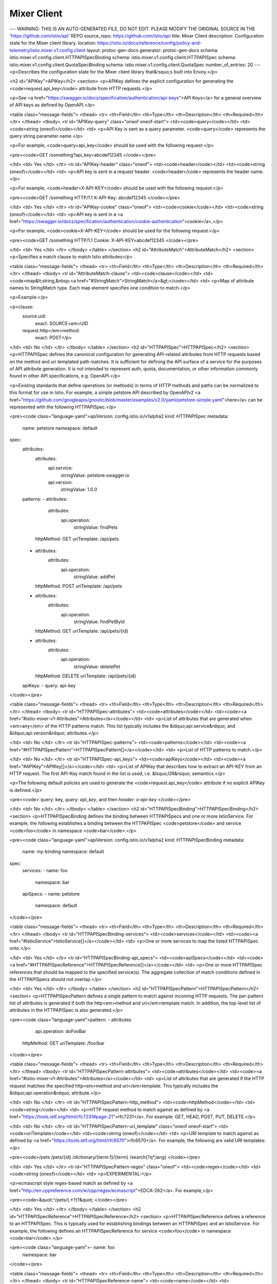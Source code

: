 Mixer Client
============================

---
WARNING: THIS IS AN AUTO-GENERATED FILE, DO NOT EDIT. PLEASE MODIFY THE ORIGINAL SOURCE IN THE 'https://github.com/istio/api' REPO
source_repo: https://github.com/istio/api
title: Mixer Client
description: Configuration state for the Mixer client library.
location: https://istio.io/docs/reference/config/policy-and-telemetry/istio.mixer.v1.config.client
layout: protoc-gen-docs
generator: protoc-gen-docs
schema: istio.mixer.v1.config.client.HTTPAPISpecBinding
schema: istio.mixer.v1.config.client.HTTPAPISpec
schema: istio.mixer.v1.config.client.QuotaSpecBinding
schema: istio.mixer.v1.config.client.QuotaSpec
number_of_entries: 20
---
<p>Describes the configuration state for the Mixer client library that&rsquo;s built into Envoy.</p>

<h2 id="APIKey">APIKey</h2>
<section>
<p>APIKey defines the explicit configuration for generating the
<code>request.api_key</code> attribute from HTTP requests.</p>

<p>See <a href="https://swagger.io/docs/specification/authentication/api-keys">API Keys</a>
for a general overview of API keys as defined by OpenAPI.</p>

<table class="message-fields">
<thead>
<tr>
<th>Field</th>
<th>Type</th>
<th>Description</th>
<th>Required</th>
</tr>
</thead>
<tbody>
<tr id="APIKey-query" class="oneof oneof-start">
<td><code>query</code></td>
<td><code>string (oneof)</code></td>
<td>
<p>API Key is sent as a query parameter. <code>query</code> represents the
query string parameter name.</p>

<p>For example, <code>query=api_key</code> should be used with the
following request:</p>

<pre><code>GET /something?api_key=abcdef12345
</code></pre>

</td>
<td>
Yes
</td>
</tr>
<tr id="APIKey-header" class="oneof">
<td><code>header</code></td>
<td><code>string (oneof)</code></td>
<td>
<p>API key is sent in a request header. <code>header</code> represents the
header name.</p>

<p>For example, <code>header=X-API-KEY</code> should be used with the
following request:</p>

<pre><code>GET /something HTTP/1.1
X-API-Key: abcdef12345
</code></pre>

</td>
<td>
Yes
</td>
</tr>
<tr id="APIKey-cookie" class="oneof">
<td><code>cookie</code></td>
<td><code>string (oneof)</code></td>
<td>
<p>API key is sent in a
<a href="https://swagger.io/docs/specification/authentication/cookie-authentication">cookie</a>,</p>

<p>For example, <code>cookie=X-API-KEY</code> should be used for the
following request:</p>

<pre><code>GET /something HTTP/1.1
Cookie: X-API-KEY=abcdef12345
</code></pre>

</td>
<td>
Yes
</td>
</tr>
</tbody>
</table>
</section>
<h2 id="AttributeMatch">AttributeMatch</h2>
<section>
<p>Specifies a match clause to match Istio attributes</p>

<table class="message-fields">
<thead>
<tr>
<th>Field</th>
<th>Type</th>
<th>Description</th>
<th>Required</th>
</tr>
</thead>
<tbody>
<tr id="AttributeMatch-clause">
<td><code>clause</code></td>
<td><code>map&lt;string,&nbsp;<a href="#StringMatch">StringMatch</a>&gt;</code></td>
<td>
<p>Map of attribute names to StringMatch type.
Each map element specifies one condition to match.</p>

<p>Example:</p>

<p>clause:
    source.uid:
      exact: SOURCE<em>UID
    request.http</em>method:
      exact: POST</p>

</td>
<td>
No
</td>
</tr>
</tbody>
</table>
</section>
<h2 id="HTTPAPISpec">HTTPAPISpec</h2>
<section>
<p>HTTPAPISpec defines the canonical configuration for generating
API-related attributes from HTTP requests based on the method and
uri templated path matches. It is sufficient for defining the API
surface of a service for the purposes of API attribute
generation. It is not intended to represent auth, quota,
documentation, or other information commonly found in other API
specifications, e.g. OpenAPI.</p>

<p>Existing standards that define operations (or methods) in terms of
HTTP methods and paths can be normalized to this format for use in
Istio. For example, a simple petstore API described by OpenAPIv2
<a href="https://github.com/googleapis/gnostic/blob/master/examples/v2.0/yaml/petstore-simple.yaml">here</a>
can be represented with the following HTTPAPISpec.</p>

<pre><code class="language-yaml">apiVersion: config.istio.io/v1alpha2
kind: HTTPAPISpec
metadata:
  name: petstore
  namespace: default
spec:
  attributes:
    attributes:
      api.service:
        stringValue: petstore.swagger.io
      api.version:
        stringValue: 1.0.0
  patterns:
  - attributes:
      attributes:
        api.operation:
          stringValue: findPets
    httpMethod: GET
    uriTemplate: /api/pets
  - attributes:
      attributes:
        api.operation:
          stringValue: addPet
    httpMethod: POST
    uriTemplate: /api/pets
  - attributes:
      attributes:
        api.operation:
          stringValue: findPetById
    httpMethod: GET
    uriTemplate: /api/pets/{id}
  - attributes:
      attributes:
        api.operation:
          stringValue: deletePet
    httpMethod: DELETE
    uriTemplate: /api/pets/{id}
  apiKeys:
  - query: api-key
</code></pre>

<table class="message-fields">
<thead>
<tr>
<th>Field</th>
<th>Type</th>
<th>Description</th>
<th>Required</th>
</tr>
</thead>
<tbody>
<tr id="HTTPAPISpec-attributes">
<td><code>attributes</code></td>
<td><code><a href="#istio-mixer-v1-Attributes">Attributes</a></code></td>
<td>
<p>List of attributes that are generated when <em>any</em> of the HTTP
patterns match. This list typically includes the &ldquo;api.service&rdquo;
and &ldquo;api.version&rdquo; attributes.</p>

</td>
<td>
No
</td>
</tr>
<tr id="HTTPAPISpec-patterns">
<td><code>patterns</code></td>
<td><code><a href="#HTTPAPISpecPattern">HTTPAPISpecPattern[]</a></code></td>
<td>
<p>List of HTTP patterns to match.</p>

</td>
<td>
No
</td>
</tr>
<tr id="HTTPAPISpec-api_keys">
<td><code>apiKeys</code></td>
<td><code><a href="#APIKey">APIKey[]</a></code></td>
<td>
<p>List of APIKey that describes how to extract an API-KEY from an
HTTP request. The first API-Key match found in the list is used,
i.e. &lsquo;OR&rsquo; semantics.</p>

<p>The following default policies are used to generate the
<code>request.api_key</code> attribute if no explicit APIKey is defined.</p>

<pre><code>`query: key, `query: api_key`, and then `header: x-api-key`
</code></pre>

</td>
<td>
No
</td>
</tr>
</tbody>
</table>
</section>
<h2 id="HTTPAPISpecBinding">HTTPAPISpecBinding</h2>
<section>
<p>HTTPAPISpecBinding defines the binding between HTTPAPISpecs and one or more
IstioService. For example, the following establishes a binding
between the HTTPAPISpec <code>petstore</code> and service <code>foo</code> in namespace <code>bar</code>.</p>

<pre><code class="language-yaml">apiVersion: config.istio.io/v1alpha2
kind: HTTPAPISpecBinding
metadata:
  name: my-binding
  namespace: default
spec:
  services:
  - name: foo
    namespace: bar
  apiSpecs:
  - name: petstore
    namespace: default
</code></pre>

<table class="message-fields">
<thead>
<tr>
<th>Field</th>
<th>Type</th>
<th>Description</th>
<th>Required</th>
</tr>
</thead>
<tbody>
<tr id="HTTPAPISpecBinding-services">
<td><code>services</code></td>
<td><code><a href="#IstioService">IstioService[]</a></code></td>
<td>
<p>One or more services to map the listed HTTPAPISpec onto.</p>

</td>
<td>
Yes
</td>
</tr>
<tr id="HTTPAPISpecBinding-api_specs">
<td><code>apiSpecs</code></td>
<td><code><a href="#HTTPAPISpecReference">HTTPAPISpecReference[]</a></code></td>
<td>
<p>One or more HTTPAPISpec references that should be mapped to
the specified service(s). The aggregate collection of match
conditions defined in the HTTPAPISpecs should not overlap.</p>

</td>
<td>
Yes
</td>
</tr>
</tbody>
</table>
</section>
<h2 id="HTTPAPISpecPattern">HTTPAPISpecPattern</h2>
<section>
<p>HTTPAPISpecPattern defines a single pattern to match against
incoming HTTP requests. The per-pattern list of attributes is
generated if both the http<em>method and uri</em>template match. In
addition, the top-level list of attributes in the HTTPAPISpec is also
generated.</p>

<pre><code class="language-yaml">pattern:
- attributes
    api.operation: doFooBar
  httpMethod: GET
  uriTemplate: /foo/bar
</code></pre>

<table class="message-fields">
<thead>
<tr>
<th>Field</th>
<th>Type</th>
<th>Description</th>
<th>Required</th>
</tr>
</thead>
<tbody>
<tr id="HTTPAPISpecPattern-attributes">
<td><code>attributes</code></td>
<td><code><a href="#istio-mixer-v1-Attributes">Attributes</a></code></td>
<td>
<p>List of attributes that are generated if the HTTP request matches
the specified http<em>method and uri</em>template. This typically
includes the &ldquo;api.operation&rdquo; attribute.</p>

</td>
<td>
No
</td>
</tr>
<tr id="HTTPAPISpecPattern-http_method">
<td><code>httpMethod</code></td>
<td><code>string</code></td>
<td>
<p>HTTP request method to match against as defined by
<a href="https://tools.ietf.org/html/rfc7231#page-21">rfc7231</a>. For
example: GET, HEAD, POST, PUT, DELETE.</p>

</td>
<td>
No
</td>
</tr>
<tr id="HTTPAPISpecPattern-uri_template" class="oneof oneof-start">
<td><code>uriTemplate</code></td>
<td><code>string (oneof)</code></td>
<td>
<p>URI template to match against as defined by
<a href="https://tools.ietf.org/html/rfc6570">rfc6570</a>. For example, the
following are valid URI templates:</p>

<pre><code>/pets
/pets/{id}
/dictionary/{term:1}/{term}
/search{?q*,lang}
</code></pre>

</td>
<td>
Yes
</td>
</tr>
<tr id="HTTPAPISpecPattern-regex" class="oneof">
<td><code>regex</code></td>
<td><code>string (oneof)</code></td>
<td>
<p>EXPERIMENTAL:</p>

<p>ecmascript style regex-based match as defined by
<a href="http://en.cppreference.com/w/cpp/regex/ecmascript">EDCA-262</a>. For
example,</p>

<pre><code>&quot;^/pets/(.*?)?&quot;
</code></pre>

</td>
<td>
Yes
</td>
</tr>
</tbody>
</table>
</section>
<h2 id="HTTPAPISpecReference">HTTPAPISpecReference</h2>
<section>
<p>HTTPAPISpecReference defines a reference to an HTTPAPISpec. This is
typically used for establishing bindings between an HTTPAPISpec and an
IstioService. For example, the following defines an
HTTPAPISpecReference for service <code>foo</code> in namespace <code>bar</code>.</p>

<pre><code class="language-yaml">- name: foo
  namespace: bar
</code></pre>

<table class="message-fields">
<thead>
<tr>
<th>Field</th>
<th>Type</th>
<th>Description</th>
<th>Required</th>
</tr>
</thead>
<tbody>
<tr id="HTTPAPISpecReference-name">
<td><code>name</code></td>
<td><code>string</code></td>
<td>
<p>The short name of the HTTPAPISpec. This is the resource
name defined by the metadata name field.</p>

</td>
<td>
Yes
</td>
</tr>
<tr id="HTTPAPISpecReference-namespace">
<td><code>namespace</code></td>
<td><code>string</code></td>
<td>
<p>Optional namespace of the HTTPAPISpec. Defaults to the encompassing
HTTPAPISpecBinding&rsquo;s metadata namespace field.</p>

</td>
<td>
No
</td>
</tr>
</tbody>
</table>
</section>
<h2 id="HttpClientConfig">HttpClientConfig</h2>
<section>
<p>Defines the client config for HTTP.</p>

<table class="message-fields">
<thead>
<tr>
<th>Field</th>
<th>Type</th>
<th>Description</th>
<th>Required</th>
</tr>
</thead>
<tbody>
<tr id="HttpClientConfig-transport">
<td><code>transport</code></td>
<td><code><a href="#TransportConfig">TransportConfig</a></code></td>
<td>
<p>The transport config.</p>

</td>
<td>
No
</td>
</tr>
<tr id="HttpClientConfig-service_configs">
<td><code>serviceConfigs</code></td>
<td><code>map&lt;string,&nbsp;<a href="#ServiceConfig">ServiceConfig</a>&gt;</code></td>
<td>
<p>Map of control configuration indexed by destination.service. This
is used to support per-service configuration for cases where a
mixerclient serves multiple services.</p>

</td>
<td>
No
</td>
</tr>
<tr id="HttpClientConfig-default_destination_service">
<td><code>defaultDestinationService</code></td>
<td><code>string</code></td>
<td>
<p>Default destination service name if none was specified in the
client request.</p>

</td>
<td>
No
</td>
</tr>
<tr id="HttpClientConfig-mixer_attributes">
<td><code>mixerAttributes</code></td>
<td><code><a href="#istio-mixer-v1-Attributes">Attributes</a></code></td>
<td>
<p>Default attributes to send to Mixer in both Check and
Report. This typically includes &ldquo;destination.ip&rdquo; and
&ldquo;destination.uid&rdquo; attributes.</p>

</td>
<td>
No
</td>
</tr>
<tr id="HttpClientConfig-forward_attributes">
<td><code>forwardAttributes</code></td>
<td><code><a href="#istio-mixer-v1-Attributes">Attributes</a></code></td>
<td>
<p>Default attributes to forward to upstream. This typically
includes the &ldquo;source.ip&rdquo; and &ldquo;source.uid&rdquo; attributes.</p>

</td>
<td>
No
</td>
</tr>
<tr id="HttpClientConfig-ignore_forwarded_attributes">
<td><code>ignoreForwardedAttributes</code></td>
<td><code>bool</code></td>
<td>
<p>Whether or not to use attributes forwarded in the request headers to
create the attribute bag to send to mixer. For intra-mesh traffic,
this should be set to &ldquo;false&rdquo;. For ingress/egress gateways, this
should be set to &ldquo;true&rdquo;.</p>

</td>
<td>
No
</td>
</tr>
</tbody>
</table>
</section>
<h2 id="IstioService">IstioService</h2>
<section>
<p>IstioService identifies a service and optionally service version.
The FQDN of the service is composed from the name, namespace, and implementation-specific domain suffix
(e.g. on Kubernetes, &ldquo;reviews&rdquo; + &ldquo;default&rdquo; + &ldquo;svc.cluster.local&rdquo; -&gt; &ldquo;reviews.default.svc.cluster.local&rdquo;).</p>

<table class="message-fields">
<thead>
<tr>
<th>Field</th>
<th>Type</th>
<th>Description</th>
<th>Required</th>
</tr>
</thead>
<tbody>
<tr id="IstioService-name">
<td><code>name</code></td>
<td><code>string</code></td>
<td>
<p>The short name of the service such as &ldquo;foo&rdquo;.</p>

</td>
<td>
No
</td>
</tr>
<tr id="IstioService-namespace">
<td><code>namespace</code></td>
<td><code>string</code></td>
<td>
<p>Optional namespace of the service. Defaults to value of metadata namespace field.</p>

</td>
<td>
No
</td>
</tr>
<tr id="IstioService-domain">
<td><code>domain</code></td>
<td><code>string</code></td>
<td>
<p>Domain suffix used to construct the service FQDN in implementations that support such specification.</p>

</td>
<td>
No
</td>
</tr>
<tr id="IstioService-service">
<td><code>service</code></td>
<td><code>string</code></td>
<td>
<p>The service FQDN.</p>

</td>
<td>
No
</td>
</tr>
<tr id="IstioService-labels">
<td><code>labels</code></td>
<td><code>map&lt;string,&nbsp;string&gt;</code></td>
<td>
<p>Optional one or more labels that uniquely identify the service version.</p>

<p><em>Note:</em> When used for a VirtualService destination, labels MUST be empty.</p>

</td>
<td>
No
</td>
</tr>
</tbody>
</table>
</section>
<h2 id="NetworkFailPolicy">NetworkFailPolicy</h2>
<section>
<p>Specifies the behavior when the client is unable to connect to Mixer.</p>

<table class="message-fields">
<thead>
<tr>
<th>Field</th>
<th>Type</th>
<th>Description</th>
<th>Required</th>
</tr>
</thead>
<tbody>
<tr id="NetworkFailPolicy-policy">
<td><code>policy</code></td>
<td><code><a href="#NetworkFailPolicy-FailPolicy">FailPolicy</a></code></td>
<td>
<p>Specifies the behavior when the client is unable to connect to Mixer.</p>

</td>
<td>
No
</td>
</tr>
<tr id="NetworkFailPolicy-max_retry">
<td><code>maxRetry</code></td>
<td><code>uint32</code></td>
<td>
<p>Max retries on transport error.</p>

</td>
<td>
No
</td>
</tr>
<tr id="NetworkFailPolicy-base_retry_wait">
<td><code>baseRetryWait</code></td>
<td><code><a href="https://developers.google.com/protocol-buffers/docs/reference/google.protobuf#duration">Duration</a></code></td>
<td>
<p>Base time to wait between retries.  Will be adjusted by exponential
backoff and jitter.</p>

</td>
<td>
No
</td>
</tr>
<tr id="NetworkFailPolicy-max_retry_wait">
<td><code>maxRetryWait</code></td>
<td><code><a href="https://developers.google.com/protocol-buffers/docs/reference/google.protobuf#duration">Duration</a></code></td>
<td>
<p>Max time to wait between retries.</p>

</td>
<td>
No
</td>
</tr>
</tbody>
</table>
</section>
<h2 id="NetworkFailPolicy-FailPolicy">NetworkFailPolicy.FailPolicy</h2>
<section>
<p>Describes the policy.</p>

<table class="enum-values">
<thead>
<tr>
<th>Name</th>
<th>Description</th>
</tr>
</thead>
<tbody>
<tr id="NetworkFailPolicy-FailPolicy-FAIL_OPEN">
<td><code>FAIL_OPEN</code></td>
<td>
<p>If network connection fails, request is allowed and delivered to the
service.</p>

</td>
</tr>
<tr id="NetworkFailPolicy-FailPolicy-FAIL_CLOSE">
<td><code>FAIL_CLOSE</code></td>
<td>
<p>If network connection fails, request is rejected.</p>

</td>
</tr>
</tbody>
</table>
</section>
<h2 id="Quota">Quota</h2>
<section>
<p>Specifies a quota to use with quota name and amount.</p>

<table class="message-fields">
<thead>
<tr>
<th>Field</th>
<th>Type</th>
<th>Description</th>
<th>Required</th>
</tr>
</thead>
<tbody>
<tr id="Quota-quota">
<td><code>quota</code></td>
<td><code>string</code></td>
<td>
<p>The quota name to charge</p>

</td>
<td>
No
</td>
</tr>
<tr id="Quota-charge">
<td><code>charge</code></td>
<td><code>int32</code></td>
<td>
<p>The quota amount to charge</p>

</td>
<td>
No
</td>
</tr>
</tbody>
</table>
</section>
<h2 id="QuotaRule">QuotaRule</h2>
<section>
<p>Specifies a rule with list of matches and list of quotas.
If any clause matched, the list of quotas will be used.</p>

<table class="message-fields">
<thead>
<tr>
<th>Field</th>
<th>Type</th>
<th>Description</th>
<th>Required</th>
</tr>
</thead>
<tbody>
<tr id="QuotaRule-match">
<td><code>match</code></td>
<td><code><a href="#AttributeMatch">AttributeMatch[]</a></code></td>
<td>
<p>If empty, match all request.
If any of match is true, it is matched.</p>

</td>
<td>
No
</td>
</tr>
<tr id="QuotaRule-quotas">
<td><code>quotas</code></td>
<td><code><a href="#Quota">Quota[]</a></code></td>
<td>
<p>The list of quotas to charge.</p>

</td>
<td>
No
</td>
</tr>
</tbody>
</table>
</section>
<h2 id="QuotaSpec">QuotaSpec</h2>
<section>
<p>Determines the quotas used for individual requests.</p>

<table class="message-fields">
<thead>
<tr>
<th>Field</th>
<th>Type</th>
<th>Description</th>
<th>Required</th>
</tr>
</thead>
<tbody>
<tr id="QuotaSpec-rules">
<td><code>rules</code></td>
<td><code><a href="#QuotaRule">QuotaRule[]</a></code></td>
<td>
<p>A list of Quota rules.</p>

</td>
<td>
No
</td>
</tr>
</tbody>
</table>
</section>
<h2 id="QuotaSpecBinding">QuotaSpecBinding</h2>
<section>
<p>QuotaSpecBinding defines the binding between QuotaSpecs and one or more
IstioService.</p>

<table class="message-fields">
<thead>
<tr>
<th>Field</th>
<th>Type</th>
<th>Description</th>
<th>Required</th>
</tr>
</thead>
<tbody>
<tr id="QuotaSpecBinding-services">
<td><code>services</code></td>
<td><code><a href="#IstioService">IstioService[]</a></code></td>
<td>
<p>One or more services to map the listed QuotaSpec onto.</p>

</td>
<td>
Yes
</td>
</tr>
<tr id="QuotaSpecBinding-quota_specs">
<td><code>quotaSpecs</code></td>
<td><code><a href="#QuotaSpecBinding-QuotaSpecReference">QuotaSpecReference[]</a></code></td>
<td>
<p>One or more QuotaSpec references that should be mapped to
the specified service(s). The aggregate collection of match
conditions defined in the QuotaSpecs should not overlap.</p>

</td>
<td>
Yes
</td>
</tr>
</tbody>
</table>
</section>
<h2 id="QuotaSpecBinding-QuotaSpecReference">QuotaSpecBinding.QuotaSpecReference</h2>
<section>
<p>QuotaSpecReference uniquely identifies the QuotaSpec used in the
Binding.</p>

<table class="message-fields">
<thead>
<tr>
<th>Field</th>
<th>Type</th>
<th>Description</th>
<th>Required</th>
</tr>
</thead>
<tbody>
<tr id="QuotaSpecBinding-QuotaSpecReference-name">
<td><code>name</code></td>
<td><code>string</code></td>
<td>
<p>The short name of the QuotaSpec. This is the resource
name defined by the metadata name field.</p>

</td>
<td>
Yes
</td>
</tr>
<tr id="QuotaSpecBinding-QuotaSpecReference-namespace">
<td><code>namespace</code></td>
<td><code>string</code></td>
<td>
<p>Optional namespace of the QuotaSpec. Defaults to the value of the
metadata namespace field.</p>

</td>
<td>
No
</td>
</tr>
</tbody>
</table>
</section>
<h2 id="ServiceConfig">ServiceConfig</h2>
<section>
<p>Defines the per-service client configuration.</p>

<table class="message-fields">
<thead>
<tr>
<th>Field</th>
<th>Type</th>
<th>Description</th>
<th>Required</th>
</tr>
</thead>
<tbody>
<tr id="ServiceConfig-disable_check_calls">
<td><code>disableCheckCalls</code></td>
<td><code>bool</code></td>
<td>
<p>If true, do not call Mixer Check.</p>

</td>
<td>
No
</td>
</tr>
<tr id="ServiceConfig-disable_report_calls">
<td><code>disableReportCalls</code></td>
<td><code>bool</code></td>
<td>
<p>If true, do not call Mixer Report.</p>

</td>
<td>
No
</td>
</tr>
<tr id="ServiceConfig-mixer_attributes">
<td><code>mixerAttributes</code></td>
<td><code><a href="#istio-mixer-v1-Attributes">Attributes</a></code></td>
<td>
<p>Send these attributes to Mixer in both Check and Report. This
typically includes the &ldquo;destination.service&rdquo; attribute.
In case of a per-route override, per-route attributes take precedence
over the attributes supplied in the client configuration.</p>

</td>
<td>
No
</td>
</tr>
<tr id="ServiceConfig-http_api_spec">
<td><code>httpApiSpec</code></td>
<td><code><a href="#HTTPAPISpec">HTTPAPISpec[]</a></code></td>
<td>
<p>HTTP API specifications to generate API attributes.</p>

</td>
<td>
No
</td>
</tr>
<tr id="ServiceConfig-quota_spec">
<td><code>quotaSpec</code></td>
<td><code><a href="#QuotaSpec">QuotaSpec[]</a></code></td>
<td>
<p>Quota specifications to generate quota requirements.</p>

</td>
<td>
No
</td>
</tr>
<tr id="ServiceConfig-network_fail_policy">
<td><code>networkFailPolicy</code></td>
<td><code><a href="#NetworkFailPolicy">NetworkFailPolicy</a></code></td>
<td>
<p>Specifies the behavior when the client is unable to connect to Mixer.
This is the service-level policy. It overrides
[mesh-level
policy][istio.mixer.v1.config.client.TransportConfig.network<em>fail</em>policy].</p>

</td>
<td>
No
</td>
</tr>
<tr id="ServiceConfig-forward_attributes">
<td><code>forwardAttributes</code></td>
<td><code><a href="#istio-mixer-v1-Attributes">Attributes</a></code></td>
<td>
<p>Default attributes to forward to upstream. This typically
includes the &ldquo;source.ip&rdquo; and &ldquo;source.uid&rdquo; attributes.
In case of a per-route override, per-route attributes take precedence
over the attributes supplied in the client configuration.</p>

<p>Forwarded attributes take precedence over the static Mixer attributes,
except in cases where there is clear configuration to ignore forwarded
attributes. Gateways, for instance, should never use forwarded attributes.</p>

<p>The full order of application is as follows:
1. static Mixer attributes from the filter config;
2. static Mixer attributes from the route config;
3. forwarded attributes from the source filter config (if any and not ignored);
4. forwarded attributes from the source route config (if any and not ignored);
5. derived attributes from the request metadata.</p>

</td>
<td>
No
</td>
</tr>
</tbody>
</table>
</section>
<h2 id="StringMatch">StringMatch</h2>
<section>
<p>Describes how to match a given string in HTTP headers. Match is
case-sensitive.</p>

<table class="message-fields">
<thead>
<tr>
<th>Field</th>
<th>Type</th>
<th>Description</th>
<th>Required</th>
</tr>
</thead>
<tbody>
<tr id="StringMatch-exact" class="oneof oneof-start">
<td><code>exact</code></td>
<td><code>string (oneof)</code></td>
<td>
<p>exact string match</p>

</td>
<td>
Yes
</td>
</tr>
<tr id="StringMatch-prefix" class="oneof">
<td><code>prefix</code></td>
<td><code>string (oneof)</code></td>
<td>
<p>prefix-based match</p>

</td>
<td>
Yes
</td>
</tr>
<tr id="StringMatch-regex" class="oneof">
<td><code>regex</code></td>
<td><code>string (oneof)</code></td>
<td>
<p>ECMAscript style regex-based match</p>

</td>
<td>
Yes
</td>
</tr>
</tbody>
</table>
</section>
<h2 id="TcpClientConfig">TcpClientConfig</h2>
<section>
<p>Defines the client config for TCP.</p>

<table class="message-fields">
<thead>
<tr>
<th>Field</th>
<th>Type</th>
<th>Description</th>
<th>Required</th>
</tr>
</thead>
<tbody>
<tr id="TcpClientConfig-transport">
<td><code>transport</code></td>
<td><code><a href="#TransportConfig">TransportConfig</a></code></td>
<td>
<p>The transport config.</p>

</td>
<td>
No
</td>
</tr>
<tr id="TcpClientConfig-mixer_attributes">
<td><code>mixerAttributes</code></td>
<td><code><a href="#istio-mixer-v1-Attributes">Attributes</a></code></td>
<td>
<p>Default attributes to send to Mixer in both Check and
Report. This typically includes &ldquo;destination.ip&rdquo; and
&ldquo;destination.uid&rdquo; attributes.</p>

</td>
<td>
No
</td>
</tr>
<tr id="TcpClientConfig-disable_check_calls">
<td><code>disableCheckCalls</code></td>
<td><code>bool</code></td>
<td>
<p>If set to true, disables Mixer check calls.</p>

</td>
<td>
No
</td>
</tr>
<tr id="TcpClientConfig-disable_report_calls">
<td><code>disableReportCalls</code></td>
<td><code>bool</code></td>
<td>
<p>If set to true, disables Mixer check calls.</p>

</td>
<td>
No
</td>
</tr>
<tr id="TcpClientConfig-connection_quota_spec">
<td><code>connectionQuotaSpec</code></td>
<td><code><a href="#QuotaSpec">QuotaSpec</a></code></td>
<td>
<p>Quota specifications to generate quota requirements.
It applies on the new TCP connections.</p>

</td>
<td>
No
</td>
</tr>
<tr id="TcpClientConfig-report_interval">
<td><code>reportInterval</code></td>
<td><code><a href="https://developers.google.com/protocol-buffers/docs/reference/google.protobuf#duration">Duration</a></code></td>
<td>
<p>Specify report interval to send periodical reports for long TCP
connections. If not specified, the interval is 10 seconds. This interval
should not be less than 1 second, otherwise it will be reset to 1 second.</p>

</td>
<td>
No
</td>
</tr>
</tbody>
</table>
</section>
<h2 id="TransportConfig">TransportConfig</h2>
<section>
<p>Defines the transport config on how to call Mixer.</p>

<table class="message-fields">
<thead>
<tr>
<th>Field</th>
<th>Type</th>
<th>Description</th>
<th>Required</th>
</tr>
</thead>
<tbody>
<tr id="TransportConfig-disable_check_cache">
<td><code>disableCheckCache</code></td>
<td><code>bool</code></td>
<td>
<p>The flag to disable check cache.</p>

</td>
<td>
No
</td>
</tr>
<tr id="TransportConfig-disable_quota_cache">
<td><code>disableQuotaCache</code></td>
<td><code>bool</code></td>
<td>
<p>The flag to disable quota cache.</p>

</td>
<td>
No
</td>
</tr>
<tr id="TransportConfig-disable_report_batch">
<td><code>disableReportBatch</code></td>
<td><code>bool</code></td>
<td>
<p>The flag to disable report batch.</p>

</td>
<td>
No
</td>
</tr>
<tr id="TransportConfig-network_fail_policy">
<td><code>networkFailPolicy</code></td>
<td><code><a href="#NetworkFailPolicy">NetworkFailPolicy</a></code></td>
<td>
<p>Specifies the behavior when the client is unable to connect to Mixer.
This is the mesh level policy. The default value for policy is FAIL_OPEN.</p>

</td>
<td>
No
</td>
</tr>
<tr id="TransportConfig-stats_update_interval">
<td><code>statsUpdateInterval</code></td>
<td><code><a href="https://developers.google.com/protocol-buffers/docs/reference/google.protobuf#duration">Duration</a></code></td>
<td>
<p>Specify refresh interval to write Mixer client statistics to Envoy share
memory. If not specified, the interval is 10 seconds.</p>

</td>
<td>
No
</td>
</tr>
<tr id="TransportConfig-check_cluster">
<td><code>checkCluster</code></td>
<td><code>string</code></td>
<td>
<p>Name of the cluster that will forward check calls to a pool of mixer
servers. Defaults to &ldquo;mixer_server&rdquo;. By using different names for
checkCluster and reportCluster, it is possible to have one set of
Mixer servers handle check calls, while another set of Mixer servers
handle report calls.</p>

<p>NOTE: Any value other than the default &ldquo;mixer_server&rdquo; will require the
Istio Grafana dashboards to be reconfigured to use the new name.</p>

</td>
<td>
No
</td>
</tr>
<tr id="TransportConfig-report_cluster">
<td><code>reportCluster</code></td>
<td><code>string</code></td>
<td>
<p>Name of the cluster that will forward report calls to a pool of mixer
servers. Defaults to &ldquo;mixer_server&rdquo;. By using different names for
checkCluster and reportCluster, it is possible to have one set of
Mixer servers handle check calls, while another set of Mixer servers
handle report calls.</p>

<p>NOTE: Any value other than the default &ldquo;mixer_server&rdquo; will require the
Istio Grafana dashboards to be reconfigured to use the new name.</p>

</td>
<td>
No
</td>
</tr>
<tr id="TransportConfig-attributes_for_mixer_proxy">
<td><code>attributesForMixerProxy</code></td>
<td><code><a href="#istio-mixer-v1-Attributes">Attributes</a></code></td>
<td>
<p>Default attributes to forward to Mixer upstream. This typically
includes the &ldquo;source.ip&rdquo; and &ldquo;source.uid&rdquo; attributes. These
attributes are consumed by the proxy in front of mixer.</p>

</td>
<td>
No
</td>
</tr>
<tr id="TransportConfig-report_batch_max_entries">
<td><code>reportBatchMaxEntries</code></td>
<td><code>uint32</code></td>
<td>
<p>When disable<em>report</em>batch is false, this value specifies the maximum number
of requests that are batched in report. If left unspecified, the default value
of report<em>batch</em>max_entries == 0 will use the hardcoded defaults of
istio::mixerclient::ReportOptions.</p>

</td>
<td>
No
</td>
</tr>
<tr id="TransportConfig-report_batch_max_time">
<td><code>reportBatchMaxTime</code></td>
<td><code><a href="https://developers.google.com/protocol-buffers/docs/reference/google.protobuf#duration">Duration</a></code></td>
<td>
<p>When disable<em>report</em>batch is false, this value specifies the maximum elapsed
time a batched report will be sent after a user request is processed. If left
unspecified, the default report<em>batch</em>max_time == 0 will use the hardcoded
defaults of istio::mixerclient::ReportOptions.</p>

</td>
<td>
No
</td>
</tr>
</tbody>
</table>
</section>
<h2 id="istio-mixer-v1-Attributes">istio.mixer.v1.Attributes</h2>
<section>
<p>Attributes represents a set of typed name/value pairs. Many of Mixer&rsquo;s
API either consume and/or return attributes.</p>

<p>Istio uses attributes to control the runtime behavior of services running in the service mesh.
Attributes are named and typed pieces of metadata describing ingress and egress traffic and the
environment this traffic occurs in. An Istio attribute carries a specific piece
of information such as the error code of an API request, the latency of an API request, or the
original IP address of a TCP connection. For example:</p>

<pre><code class="language-yaml">request.path: xyz/abc
request.size: 234
request.time: 12:34:56.789 04/17/2017
source.ip: 192.168.0.1
target.service: example
</code></pre>

<p>A given Istio deployment has a fixed vocabulary of attributes that it understands.
The specific vocabulary is determined by the set of attribute producers being used
in the deployment. The primary attribute producer in Istio is Envoy, although
specialized Mixer adapters and services can also generate attributes.</p>

<p>The common baseline set of attributes available in most Istio deployments is defined
<a href="/docs/reference/config/policy-and-telemetry/attribute-vocabulary/">here</a>.</p>

<p>Attributes are strongly typed. The supported attribute types are defined by
<a href="https://github.com/istio/api/blob/master/policy/v1beta1/value_type.proto">ValueType</a>.
Each type of value is encoded into one of the so-called transport types present
in this message.</p>

<p>Defines a map of attributes in uncompressed format.
Following places may use this message:
1) Configure Istio/Proxy with static per-proxy attributes, such as source.uid.
2) Service IDL definition to extract api attributes for active requests.
3) Forward attributes from client proxy to server proxy for HTTP requests.</p>

<table class="message-fields">
<thead>
<tr>
<th>Field</th>
<th>Type</th>
<th>Description</th>
<th>Required</th>
</tr>
</thead>
<tbody>
<tr id="istio-mixer-v1-Attributes-attributes">
<td><code>attributes</code></td>
<td><code>map&lt;string,&nbsp;<a href="#istio-mixer-v1-Attributes-AttributeValue">AttributeValue</a>&gt;</code></td>
<td>
<p>A map of attribute name to its value.</p>

</td>
<td>
No
</td>
</tr>
</tbody>
</table>
</section>
